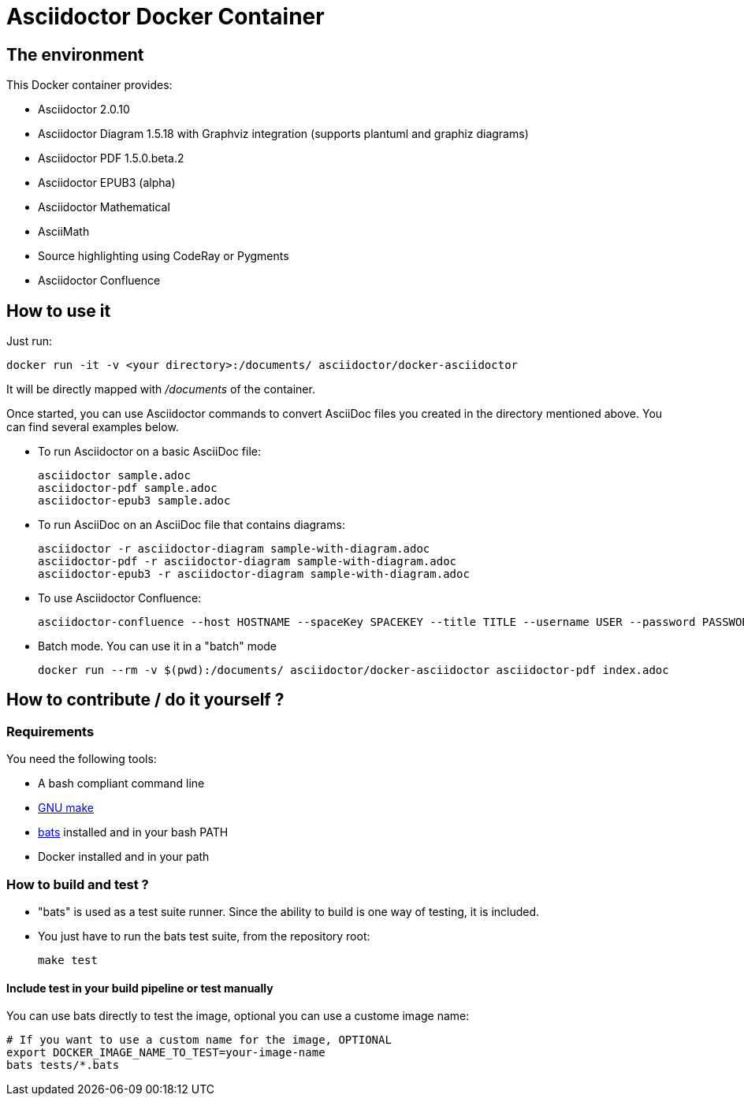 = Asciidoctor Docker Container
:source-highlighter: coderay

== The environment

This Docker container provides:

* Asciidoctor 2.0.10
* Asciidoctor Diagram 1.5.18 with Graphviz integration (supports plantuml and graphiz diagrams)
* Asciidoctor PDF 1.5.0.beta.2
* Asciidoctor EPUB3 (alpha)
* Asciidoctor Mathematical
* AsciiMath
* Source highlighting using CodeRay or Pygments
* Asciidoctor Confluence

== How to use it

Just run:

[source,bash]
----
docker run -it -v <your directory>:/documents/ asciidoctor/docker-asciidoctor
----

It will be directly mapped with [path]_/documents_ of the container.

Once started, you can use Asciidoctor commands to convert AsciiDoc files you created in the directory mentioned above. You can find several examples below.

* To run Asciidoctor on a basic AsciiDoc file:
+
[source,bash]
----
asciidoctor sample.adoc
asciidoctor-pdf sample.adoc
asciidoctor-epub3 sample.adoc
----

* To run AsciiDoc on an AsciiDoc file that contains diagrams:
+
[source,bash]
----
asciidoctor -r asciidoctor-diagram sample-with-diagram.adoc
asciidoctor-pdf -r asciidoctor-diagram sample-with-diagram.adoc
asciidoctor-epub3 -r asciidoctor-diagram sample-with-diagram.adoc
----

* To use Asciidoctor Confluence:
+
[source, bash]
----
asciidoctor-confluence --host HOSTNAME --spaceKey SPACEKEY --title TITLE --username USER --password PASSWORD sample.adoc
----

* Batch mode. You can use it in a "batch" mode
+
[source, bash]
----
docker run --rm -v $(pwd):/documents/ asciidoctor/docker-asciidoctor asciidoctor-pdf index.adoc
----

== How to contribute / do it yourself ?

=== Requirements

You need the following tools:

* A bash compliant command line
* link:http://man7.org/linux/man-pages/man1/make.1.html[GNU make]
* link:https://github.com/sstephenson/bats[bats] installed and in your bash PATH
* Docker installed and in your path

=== How to build and test ?

* "bats" is used as a test suite runner. Since the ability to build is one way of testing, it is included.

* You just have to run the bats test suite, from the repository root:
+
[source,bash]
----
make test
----

==== Include test in your build pipeline or test manually

You can use bats directly to test the image, optional you can use a custome image name:

[source,bash]
----
# If you want to use a custom name for the image, OPTIONAL
export DOCKER_IMAGE_NAME_TO_TEST=your-image-name
bats tests/*.bats
----
